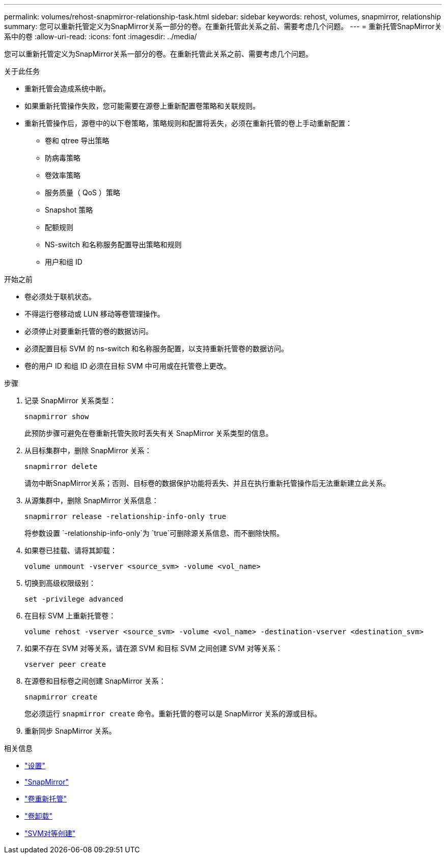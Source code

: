 ---
permalink: volumes/rehost-snapmirror-relationship-task.html 
sidebar: sidebar 
keywords: rehost, volumes, snapmirror, relationship 
summary: 您可以重新托管定义为SnapMirror关系一部分的卷。在重新托管此关系之前、需要考虑几个问题。 
---
= 重新托管SnapMirror关系中的卷
:allow-uri-read: 
:icons: font
:imagesdir: ../media/


[role="lead"]
您可以重新托管定义为SnapMirror关系一部分的卷。在重新托管此关系之前、需要考虑几个问题。

.关于此任务
* 重新托管会造成系统中断。
* 如果重新托管操作失败，您可能需要在源卷上重新配置卷策略和关联规则。
* 重新托管操作后，源卷中的以下卷策略，策略规则和配置将丢失，必须在重新托管的卷上手动重新配置：
+
** 卷和 qtree 导出策略
** 防病毒策略
** 卷效率策略
** 服务质量（ QoS ）策略
** Snapshot 策略
** 配额规则
** NS-switch 和名称服务配置导出策略和规则
** 用户和组 ID




.开始之前
* 卷必须处于联机状态。
* 不得运行卷移动或 LUN 移动等卷管理操作。
* 必须停止对要重新托管的卷的数据访问。
* 必须配置目标 SVM 的 ns-switch 和名称服务配置，以支持重新托管卷的数据访问。
* 卷的用户 ID 和组 ID 必须在目标 SVM 中可用或在托管卷上更改。


.步骤
. 记录 SnapMirror 关系类型：
+
`snapmirror show`

+
此预防步骤可避免在卷重新托管失败时丢失有关 SnapMirror 关系类型的信息。

. 从目标集群中，删除 SnapMirror 关系：
+
`snapmirror delete`

+
请勿中断SnapMirror关系；否则、目标卷的数据保护功能将丢失、并且在执行重新托管操作后无法重新建立此关系。

. 从源集群中，删除 SnapMirror 关系信息：
+
`snapmirror release -relationship-info-only true`

+
将参数设置 `-relationship-info-only`为 `true`可删除源关系信息、而不删除快照。

. 如果卷已挂载、请将其卸载：
+
`volume unmount -vserver <source_svm> -volume <vol_name>`

. 切换到高级权限级别：
+
`set -privilege advanced`

. 在目标 SVM 上重新托管卷：
+
`volume rehost -vserver <source_svm> -volume <vol_name> -destination-vserver <destination_svm>`

. 如果不存在 SVM 对等关系，请在源 SVM 和目标 SVM 之间创建 SVM 对等关系：
+
`vserver peer create`

. 在源卷和目标卷之间创建 SnapMirror 关系：
+
`snapmirror create`

+
您必须运行 `snapmirror create` 命令。重新托管的卷可以是 SnapMirror 关系的源或目标。

. 重新同步 SnapMirror 关系。


.相关信息
* link:https://docs.netapp.com/us-en/ontap-cli/set.html["设置"^]
* link:https://docs.netapp.com/us-en/ontap-cli/search.html?q=snapmirror["SnapMirror"^]
* link:https://docs.netapp.com/us-en/ontap-cli/volume-rehost.html["卷重新托管"^]
* link:https://docs.netapp.com/us-en/ontap-cli/volume-unmount.html["卷卸载"^]
* link:https://docs.netapp.com/us-en/ontap-cli/vserver-peer-create.html["SVM对等创建"^]

